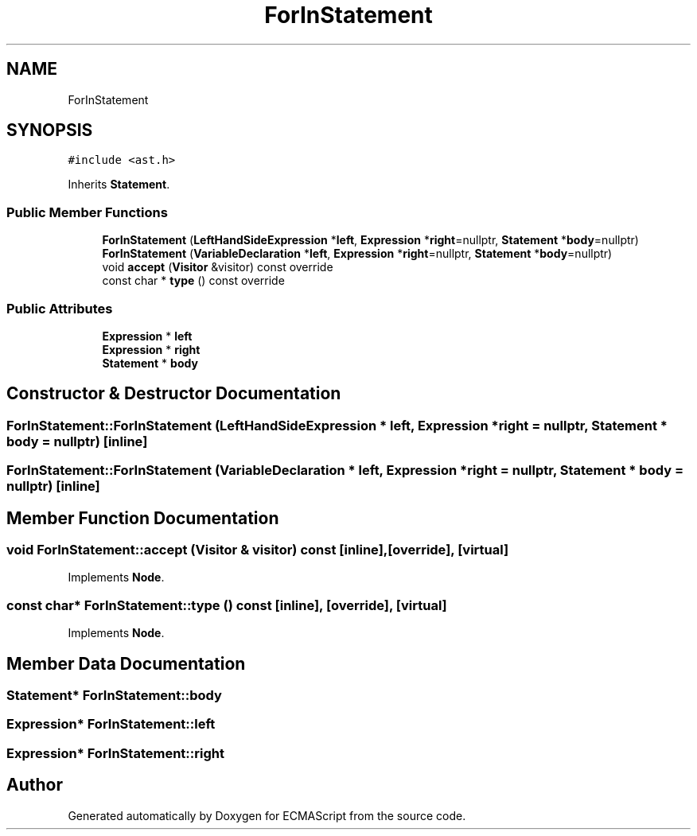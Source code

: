 .TH "ForInStatement" 3 "Sun May 14 2017" "ECMAScript" \" -*- nroff -*-
.ad l
.nh
.SH NAME
ForInStatement
.SH SYNOPSIS
.br
.PP
.PP
\fC#include <ast\&.h>\fP
.PP
Inherits \fBStatement\fP\&.
.SS "Public Member Functions"

.in +1c
.ti -1c
.RI "\fBForInStatement\fP (\fBLeftHandSideExpression\fP *\fBleft\fP, \fBExpression\fP *\fBright\fP=nullptr, \fBStatement\fP *\fBbody\fP=nullptr)"
.br
.ti -1c
.RI "\fBForInStatement\fP (\fBVariableDeclaration\fP *\fBleft\fP, \fBExpression\fP *\fBright\fP=nullptr, \fBStatement\fP *\fBbody\fP=nullptr)"
.br
.ti -1c
.RI "void \fBaccept\fP (\fBVisitor\fP &visitor) const override"
.br
.ti -1c
.RI "const char * \fBtype\fP () const override"
.br
.in -1c
.SS "Public Attributes"

.in +1c
.ti -1c
.RI "\fBExpression\fP * \fBleft\fP"
.br
.ti -1c
.RI "\fBExpression\fP * \fBright\fP"
.br
.ti -1c
.RI "\fBStatement\fP * \fBbody\fP"
.br
.in -1c
.SH "Constructor & Destructor Documentation"
.PP 
.SS "ForInStatement::ForInStatement (\fBLeftHandSideExpression\fP * left, \fBExpression\fP * right = \fCnullptr\fP, \fBStatement\fP * body = \fCnullptr\fP)\fC [inline]\fP"

.SS "ForInStatement::ForInStatement (\fBVariableDeclaration\fP * left, \fBExpression\fP * right = \fCnullptr\fP, \fBStatement\fP * body = \fCnullptr\fP)\fC [inline]\fP"

.SH "Member Function Documentation"
.PP 
.SS "void ForInStatement::accept (\fBVisitor\fP & visitor) const\fC [inline]\fP, \fC [override]\fP, \fC [virtual]\fP"

.PP
Implements \fBNode\fP\&.
.SS "const char* ForInStatement::type () const\fC [inline]\fP, \fC [override]\fP, \fC [virtual]\fP"

.PP
Implements \fBNode\fP\&.
.SH "Member Data Documentation"
.PP 
.SS "\fBStatement\fP* ForInStatement::body"

.SS "\fBExpression\fP* ForInStatement::left"

.SS "\fBExpression\fP* ForInStatement::right"


.SH "Author"
.PP 
Generated automatically by Doxygen for ECMAScript from the source code\&.
